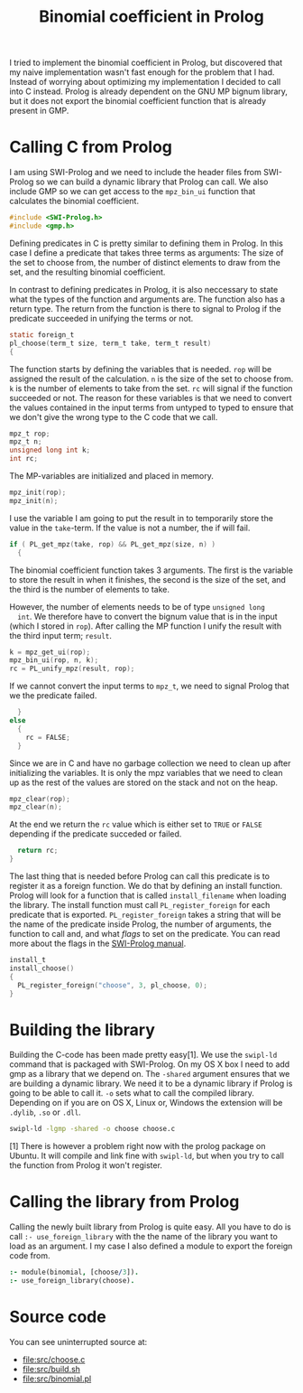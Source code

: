 #+TITLE: Binomial coefficient in Prolog

I tried to implement the binomial coefficient in Prolog, but
discovered that my naive implementation wasn't fast enough for the
problem that I had. Instead of worrying about optimizing my
implementation I decided to call into C instead. Prolog is already
dependent on the GNU MP bignum library, but it does not export the
binomial coefficient function that is already present in GMP.

* Calling C from Prolog
  I am using SWI-Prolog and we need to include the header files from
  SWI-Prolog so we can build a dynamic library that Prolog can
  call. We also include GMP so we can get access to the =mpz_bin_ui=
  function that calculates the binomial coefficient.
  #+BEGIN_SRC C :tangle src/choose.c
    #include <SWI-Prolog.h>
    #include <gmp.h>
  #+END_SRC

  Defining predicates in C is pretty similar to defining them in
  Prolog. In this case I define a predicate that takes three terms as
  arguments: The size of the set to choose from, the number of
  distinct elements to draw from the set, and the resulting binomial
  coefficient.

  In contrast to defining predicates in Prolog, it is also neccessary
  to state what the types of the function and arguments are. The
  function also has a return type. The return from the function is
  there to signal to Prolog if the predicate succeeded in unifying the
  terms or not.
  #+BEGIN_SRC C :tangle src/choose.c
    static foreign_t
    pl_choose(term_t size, term_t take, term_t result)
    {
  #+END_SRC

  The function starts by defining the variables that is needed. =rop=
  will be assigned the result of the calculation. =n= is the size of
  the set to choose from. =k= is the number of elements to take from
  the set. =rc= will signal if the function succeeded or not. The
  reason for these variables is that we need to convert the values
  contained in the input terms from untyped to typed to ensure that we
  don't give the wrong type to the C code that we call.
  #+BEGIN_SRC C :tangle src/choose.c
      mpz_t rop;
      mpz_t n;
      unsigned long int k;
      int rc;
  #+END_SRC

  The MP-variables are initialized and placed in memory.
  #+BEGIN_SRC C :tangle src/choose.c
      mpz_init(rop);
      mpz_init(n);
  #+END_SRC

  I use the variable I am going to put the result in to temporarily
  store the value in the =take=-term. If the value is not a number,
  the if will fail.
  #+BEGIN_SRC C :tangle src/choose.c
      if ( PL_get_mpz(take, rop) && PL_get_mpz(size, n) )
        {
  #+END_SRC

  The binomial coefficient function takes 3 arguments. The first is
  the variable to store the result in when it finishes, the second is
  the size of the set, and the third is the number of elements to
  take.

  However, the number of elements needs to be of type =unsigned long
  int=. We therefore have to convert the bignum value that is in the
  input (which I stored in =rop=). After calling the MP function I
  unify the result with the third input term; =result=.
  #+BEGIN_SRC C :tangle src/choose.c
          k = mpz_get_ui(rop);
          mpz_bin_ui(rop, n, k);
          rc = PL_unify_mpz(result, rop);
  #+END_SRC

  If we cannot convert the input terms to =mpz_t=, we need to signal
  Prolog that we the predicate failed.
  #+BEGIN_SRC C :tangle src/choose.c
        }
      else
        {
          rc = FALSE;
        }
  #+END_SRC

  Since we are in C and have no garbage collection we need to clean up
  after initializing the variables. It is only the mpz variables that
  we need to clean up as the rest of the values are stored on the
  stack and not on the heap.
  #+BEGIN_SRC C :tangle src/choose.c
      mpz_clear(rop);
      mpz_clear(n);
  #+END_SRC

  At the end we return the =rc= value which is either set to =TRUE= or
  =FALSE= depending if the predicate succeded or failed.
  #+BEGIN_SRC C :tangle src/choose.c
      return rc;
    }
  #+END_SRC

  The last thing that is needed before Prolog can call this predicate
  is to register it as a foreign function. We do that by defining an
  install function. Prolog will look for a function that is called
  =install_filename= when loading the library. The install function
  must call =PL_register_foreign= for each predicate that is
  exported. =PL_register_foreign= takes a string that will be the name
  of the predicate inside Prolog, the number of arguments, the
  function to call and, and what /flags/ to set on the predicate. You
  can read more about the flags in the [[http://www.swi-prolog.org/pldoc/doc_for?object=c(%27PL_register_foreign_in_module%27)][SWI-Prolog manual]].
  #+BEGIN_SRC C :tangle src/choose.c
    install_t
    install_choose()
    {
      PL_register_foreign("choose", 3, pl_choose, 0);
    }
  #+END_SRC

* Building the library
  Building the C-code has been made pretty easy[1]. We use the =swipl-ld=
  command that is packaged with SWI-Prolog. On my OS X box I need to
  add gmp as a library that we depend on. The =-shared= argument
  ensures that we are building a dynamic library. We need it to be a
  dynamic library if Prolog is going to be able to call it. =-o= sets
  what to call the compiled library. Depending on if you are on OS X,
  Linux or, Windows the extension will be =.dylib=, =.so= or =.dll=.
  #+BEGIN_SRC sh :tangle src/build.sh
    swipl-ld -lgmp -shared -o choose choose.c
  #+END_SRC


  [1] There is however a problem right now with the prolog package on
  Ubuntu. It will compile and link fine with =swipl-ld=, but when you
  try to call the function from Prolog it won't register.

* Calling the library from Prolog
  Calling the newly built library from Prolog is quite easy. All you
  have to do is call =:- use_foreign_library= with the the name of the
  library you want to load as an argument. I my case I also defined a
  module to export the foreign code from.
  #+BEGIN_SRC prolog :tangle src/binomial.pl
    :- module(binomial, [choose/3]).
    :- use_foreign_library(choose).
  #+END_SRC

* Source code
  You can see uninterrupted source at:
  - [[file:src/choose.c]]
  - [[file:src/build.sh]]
  - [[file:src/binomial.pl]]
